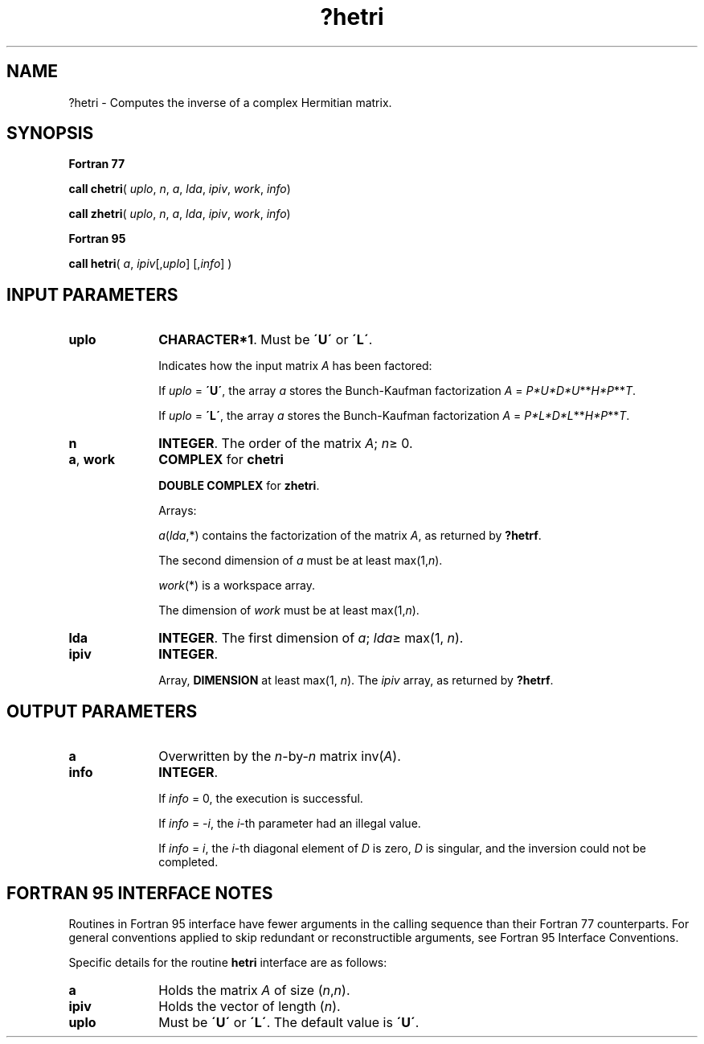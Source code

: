 .\" Copyright (c) 2002 \- 2008 Intel Corporation
.\" All rights reserved.
.\"
.TH ?hetri 3 "Intel Corporation" "Copyright(C) 2002 \- 2008" "Intel(R) Math Kernel Library"
.SH NAME
?hetri \- Computes the inverse of a complex Hermitian matrix.
.SH SYNOPSIS
.PP
.B Fortran 77
.PP
\fBcall chetri\fR( \fIuplo\fR, \fIn\fR, \fIa\fR, \fIlda\fR, \fIipiv\fR, \fIwork\fR, \fIinfo\fR)
.PP
\fBcall zhetri\fR( \fIuplo\fR, \fIn\fR, \fIa\fR, \fIlda\fR, \fIipiv\fR, \fIwork\fR, \fIinfo\fR)
.PP
.B Fortran 95
.PP
\fBcall hetri\fR( \fIa\fR, \fIipiv\fR[,\fIuplo\fR] [,\fIinfo\fR] )
.SH INPUT PARAMETERS

.TP 10
\fBuplo\fR
.NL
\fBCHARACTER*1\fR.  Must be \fB\'U\'\fR or \fB\'L\'\fR.
.IP
Indicates how the input matrix \fIA\fR has been factored: 
.IP
If \fIuplo\fR = \fB\'U\'\fR, the array \fIa\fR stores the Bunch-Kaufman factorization \fIA\fR = \fIP*U*D*U\fR**\fIH\fR\fI*P\fR**\fIT\fR. 
.IP
If \fIuplo\fR = \fB\'L\'\fR, the array \fIa\fR stores the Bunch-Kaufman factorization \fIA\fR = \fIP*L*D*L\fR**\fIH\fR\fI*P\fR**\fIT\fR.
.TP 10
\fBn\fR
.NL
\fBINTEGER\fR. The order of the matrix \fIA\fR; \fIn\fR\(>= 0.
.TP 10
\fBa\fR, \fBwork\fR
.NL
\fBCOMPLEX\fR for \fBchetri\fR
.IP
\fBDOUBLE COMPLEX\fR for \fBzhetri\fR. 
.IP
Arrays: 
.IP
\fIa\fR(\fIlda\fR,*) contains the factorization of the matrix \fIA\fR, as returned by \fB?hetrf\fR.
.IP
The second dimension of \fIa\fR must be at least max(1,\fIn\fR).
.IP
\fIwork\fR(*) is a workspace array.
.IP
The dimension of \fIwork\fR must be at least max(1,\fIn\fR).
.TP 10
\fBlda\fR
.NL
\fBINTEGER\fR.  The first dimension of \fIa\fR; \fIlda\fR\(>= max(1, \fIn\fR).
.TP 10
\fBipiv\fR
.NL
\fBINTEGER\fR.
.IP
Array, \fBDIMENSION\fR at least max(1, \fIn\fR). The \fIipiv\fR array, as returned by \fB?hetrf\fR.
.SH OUTPUT PARAMETERS

.TP 10
\fBa\fR
.NL
Overwritten by the \fIn\fR-by-\fIn\fR matrix inv(\fIA\fR).
.TP 10
\fBinfo\fR
.NL
\fBINTEGER\fR. 
.IP
If \fIinfo\fR = 0, the execution is successful. 
.IP
If \fIinfo\fR = \fI-i\fR, the \fIi\fR-th parameter had an illegal value.
.IP
If \fIinfo\fR = \fIi\fR, the \fIi\fR-th diagonal element of \fID\fR is zero, \fID\fR is singular, and the inversion could not be completed.
.SH FORTRAN 95 INTERFACE NOTES
.PP
.PP
Routines in Fortran 95 interface have fewer arguments in the calling sequence than their Fortran 77  counterparts. For general conventions applied to skip redundant or reconstructible arguments, see Fortran 95  Interface Conventions.
.PP
Specific details for the routine \fBhetri\fR interface are as follows:
.TP 10
\fBa\fR
.NL
Holds the matrix \fIA\fR of size (\fIn\fR,\fIn\fR).
.TP 10
\fBipiv\fR
.NL
Holds the vector of length (\fIn\fR).
.TP 10
\fBuplo\fR
.NL
Must be \fB\'U\'\fR or \fB\'L\'\fR. The default value is \fB\'U\'\fR.
